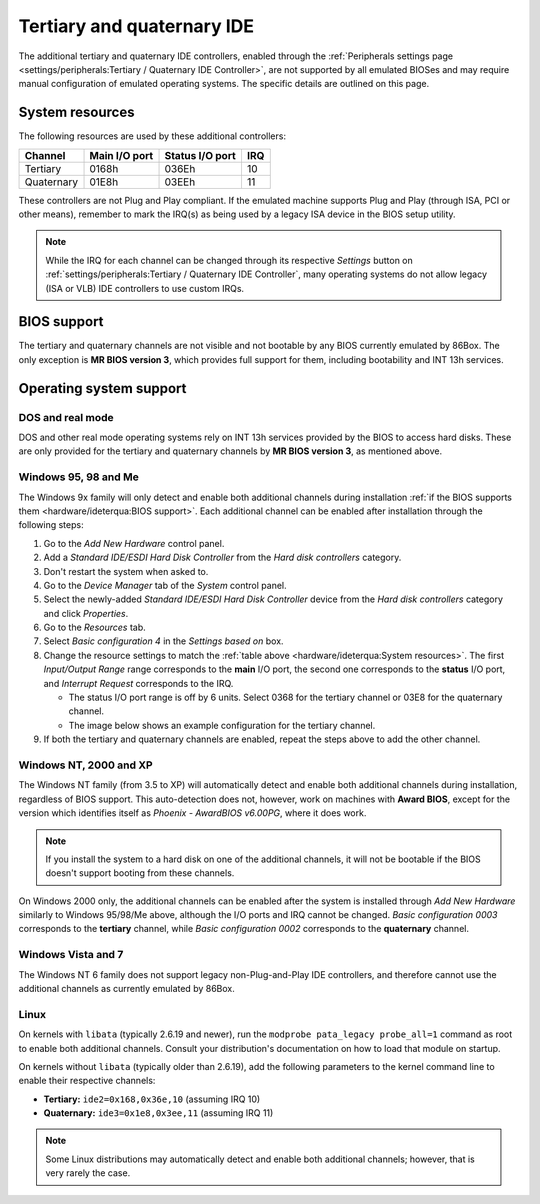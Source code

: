 Tertiary and quaternary IDE
===========================

The additional tertiary and quaternary IDE controllers, enabled through the :ref:`Peripherals settings page <settings/peripherals:Tertiary / Quaternary IDE Controller>`, are not supported by all emulated BIOSes and may require manual configuration of emulated operating systems. The specific details are outlined on this page.

System resources
----------------

The following resources are used by these additional controllers:

+----------+-------------+---------------+---+
|Channel   |Main I/O port|Status I/O port|IRQ|
+==========+=============+===============+===+
|Tertiary  |0168h        |036Eh          |10 |
+----------+-------------+---------------+---+
|Quaternary|01E8h        |03EEh          |11 |
+----------+-------------+---------------+---+

These controllers are not Plug and Play compliant. If the emulated machine supports Plug and Play (through ISA, PCI or other means), remember to mark the IRQ(s) as being used by a legacy ISA device in the BIOS setup utility.

.. note:: While the IRQ for each channel can be changed through its respective *Settings* button on :ref:`settings/peripherals:Tertiary / Quaternary IDE Controller`, many operating systems do not allow legacy (ISA or VLB) IDE controllers to use custom IRQs.

BIOS support
------------

The tertiary and quaternary channels are not visible and not bootable by any BIOS currently emulated by 86Box. The only exception is **MR BIOS version 3**, which provides full support for them, including bootability and INT 13h services.

Operating system support
------------------------

DOS and real mode
^^^^^^^^^^^^^^^^^

DOS and other real mode operating systems rely on INT 13h services provided by the BIOS to access hard disks. These are only provided for the tertiary and quaternary channels by **MR BIOS version 3**, as mentioned above.

Windows 95, 98 and Me
^^^^^^^^^^^^^^^^^^^^^

The Windows 9x family will only detect and enable both additional channels during installation :ref:`if the BIOS supports them <hardware/ideterqua:BIOS support>`. Each additional channel can be enabled after installation through the following steps:

1. Go to the *Add New Hardware* control panel.
2. Add a *Standard IDE/ESDI Hard Disk Controller* from the *Hard disk controllers* category.
3. Don't restart the system when asked to.
4. Go to the *Device Manager* tab of the *System* control panel.
5. Select the newly-added *Standard IDE/ESDI Hard Disk Controller* device from the *Hard disk controllers* category and click *Properties*.
6. Go to the *Resources* tab.
7. Select *Basic configuration 4* in the *Settings based on* box.
8. Change the resource settings to match the :ref:`table above <hardware/ideterqua:System resources>`. The first *Input/Output Range* range corresponds to the **main** I/O port, the second one corresponds to the **status** I/O port, and *Interrupt Request* corresponds to the IRQ.

   * The status I/O port range is off by 6 units. Select 0368 for the tertiary channel or 03E8 for the quaternary channel.
   * The image below shows an example configuration for the tertiary channel.

9. If both the tertiary and quaternary channels are enabled, repeat the steps above to add the other channel.

.. image:: images/ideterqua_win98.png
   :align: center

Windows NT, 2000 and XP
^^^^^^^^^^^^^^^^^^^^^^^

The Windows NT family (from 3.5 to XP) will automatically detect and enable both additional channels during installation, regardless of BIOS support. This auto-detection does not, however, work on machines with **Award BIOS**, except for the version which identifies itself as *Phoenix - AwardBIOS v6.00PG*, where it does work.

.. note:: If you install the system to a hard disk on one of the additional channels, it will not be bootable if the BIOS doesn't support booting from these channels.

On Windows 2000 only, the additional channels can be enabled after the system is installed through *Add New Hardware* similarly to Windows 95/98/Me above, although the I/O ports and IRQ cannot be changed. *Basic configuration 0003* corresponds to the **tertiary** channel, while *Basic configuration 0002* corresponds to the **quaternary** channel.

Windows Vista and 7
^^^^^^^^^^^^^^^^^^^

The Windows NT 6 family does not support legacy non-Plug-and-Play IDE controllers, and therefore cannot use the additional channels as currently emulated by 86Box.

Linux
^^^^^

On kernels with ``libata`` (typically 2.6.19 and newer), run the ``modprobe pata_legacy probe_all=1`` command as root to enable both additional channels. Consult your distribution's documentation on how to load that module on startup.

On kernels without ``libata`` (typically older than 2.6.19), add the following parameters to the kernel command line to enable their respective channels:

* **Tertiary:** ``ide2=0x168,0x36e,10`` (assuming IRQ 10)
* **Quaternary:** ``ide3=0x1e8,0x3ee,11`` (assuming IRQ 11)

.. note:: Some Linux distributions may automatically detect and enable both additional channels; however, that is very rarely the case.
